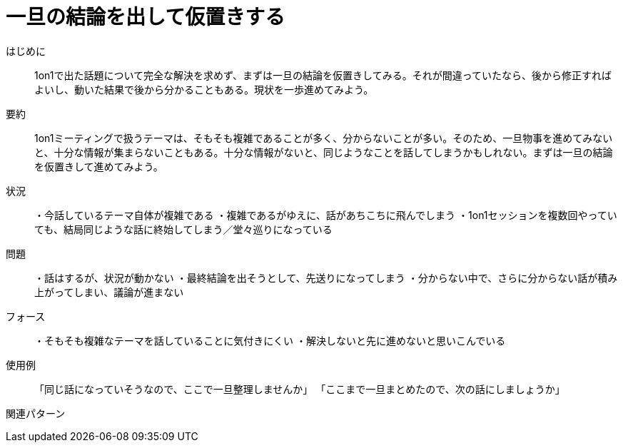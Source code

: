 = 一旦の結論を出して仮置きする

はじめに:: 1on1で出た話題について完全な解決を求めず、まずは一旦の結論を仮置きしてみる。それが間違っていたなら、後から修正すればよいし、動いた結果で後から分かることもある。現状を一歩進めてみよう。

要約:: 1on1ミーティングで扱うテーマは、そもそも複雑であることが多く、分からないことが多い。そのため、一旦物事を進めてみないと、十分な情報が集まらないこともある。十分な情報がないと、同じようなことを話してしまうかもしれない。まずは一旦の結論を仮置きして進めてみよう。

状況:: ・今話しているテーマ自体が複雑である
・複雑であるがゆえに、話があちこちに飛んでしまう
・1on1セッションを複数回やっていても、結局同じような話に終始してしまう／堂々巡りになっている

問題:: ・話はするが、状況が動かない
・最終結論を出そうとして、先送りになってしまう
・分からない中で、さらに分からない話が積み上がってしまい、議論が進まない


フォース:: ・そもそも複雑なテーマを話していることに気付きにくい
・解決しないと先に進めないと思いこんでいる

使用例:: 「同じ話になっていそうなので、ここで一旦整理しませんか」
「ここまで一旦まとめたので、次の話にしましょうか」

関連パターン:: 

